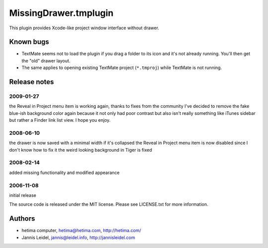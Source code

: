 MissingDrawer.tmplugin
======================

This plugin provides Xcode-like project window interface without drawer.

.. image:: http://u1.ipernity.com/12/06/21/5520621.8b44798f.jpg?download=MissingDrawer%20January%20tweaks_o.jpg

Known bugs
----------

* TextMate seems not to load the plugin if you drag a folder to its icon and
  it's not already running. You'll then get the "old" drawer layout.
* The same applies to opening existing TextMate project (``*.tmproj``)
  while TextMate is not running.

Release notes
-------------

2009-01-27
##########

the Reveal in Project menu item is working again, thanks to fixes from the
community
I've decided to remove the fake blue-ish background color again because it not
only had poor contrast but also isn't really something like iTunes sidebar
but rather a Finder link list view. I hope you enjoy.

2008-06-10
##########
the drawer is now saved with a minimal width if it's collapsed
the Reveal in Project menu item is now disabled since I don't know how to fix it
the weird looking background in Tiger is fixed

2008-02-14
##########
added missing functionality and modified appearance

2006-11-08
##########
initial release

The source code is released under the MIT license. Please see LICENSE.txt for more information.

Authors
-------

* hetima computer, hetima@hetima.com, http://hetima.com/
* Jannis Leidel, jannis@leidel.info, http://jannisleidel.com